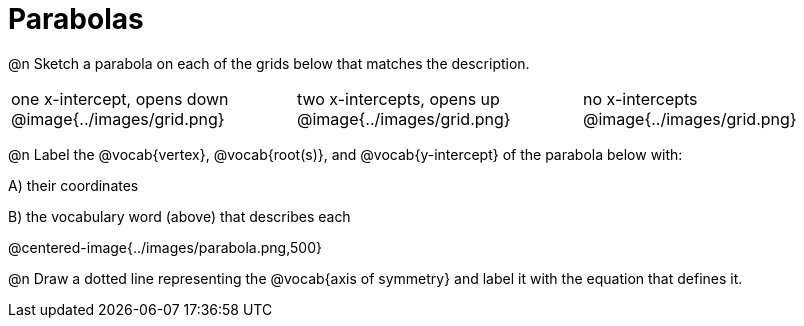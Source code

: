 = Parabolas

@n Sketch a parabola on each of the grids below that matches the description.

[cols="^1a,^1a,^1a"]
|===
| one x-intercept, opens down
@image{../images/grid.png}

| two x-intercepts, opens up 
@image{../images/grid.png}

| no x-intercepts 
@image{../images/grid.png}
|===

@n Label the @vocab{vertex}, @vocab{root(s)}, and @vocab{y-intercept} of the parabola below with:

[.indentedpara]
--
A) their coordinates 

B) the vocabulary word (above) that describes each
--

@centered-image{../images/parabola.png,500}

@n Draw a dotted line representing the @vocab{axis of symmetry} and label it with the equation that defines it.
